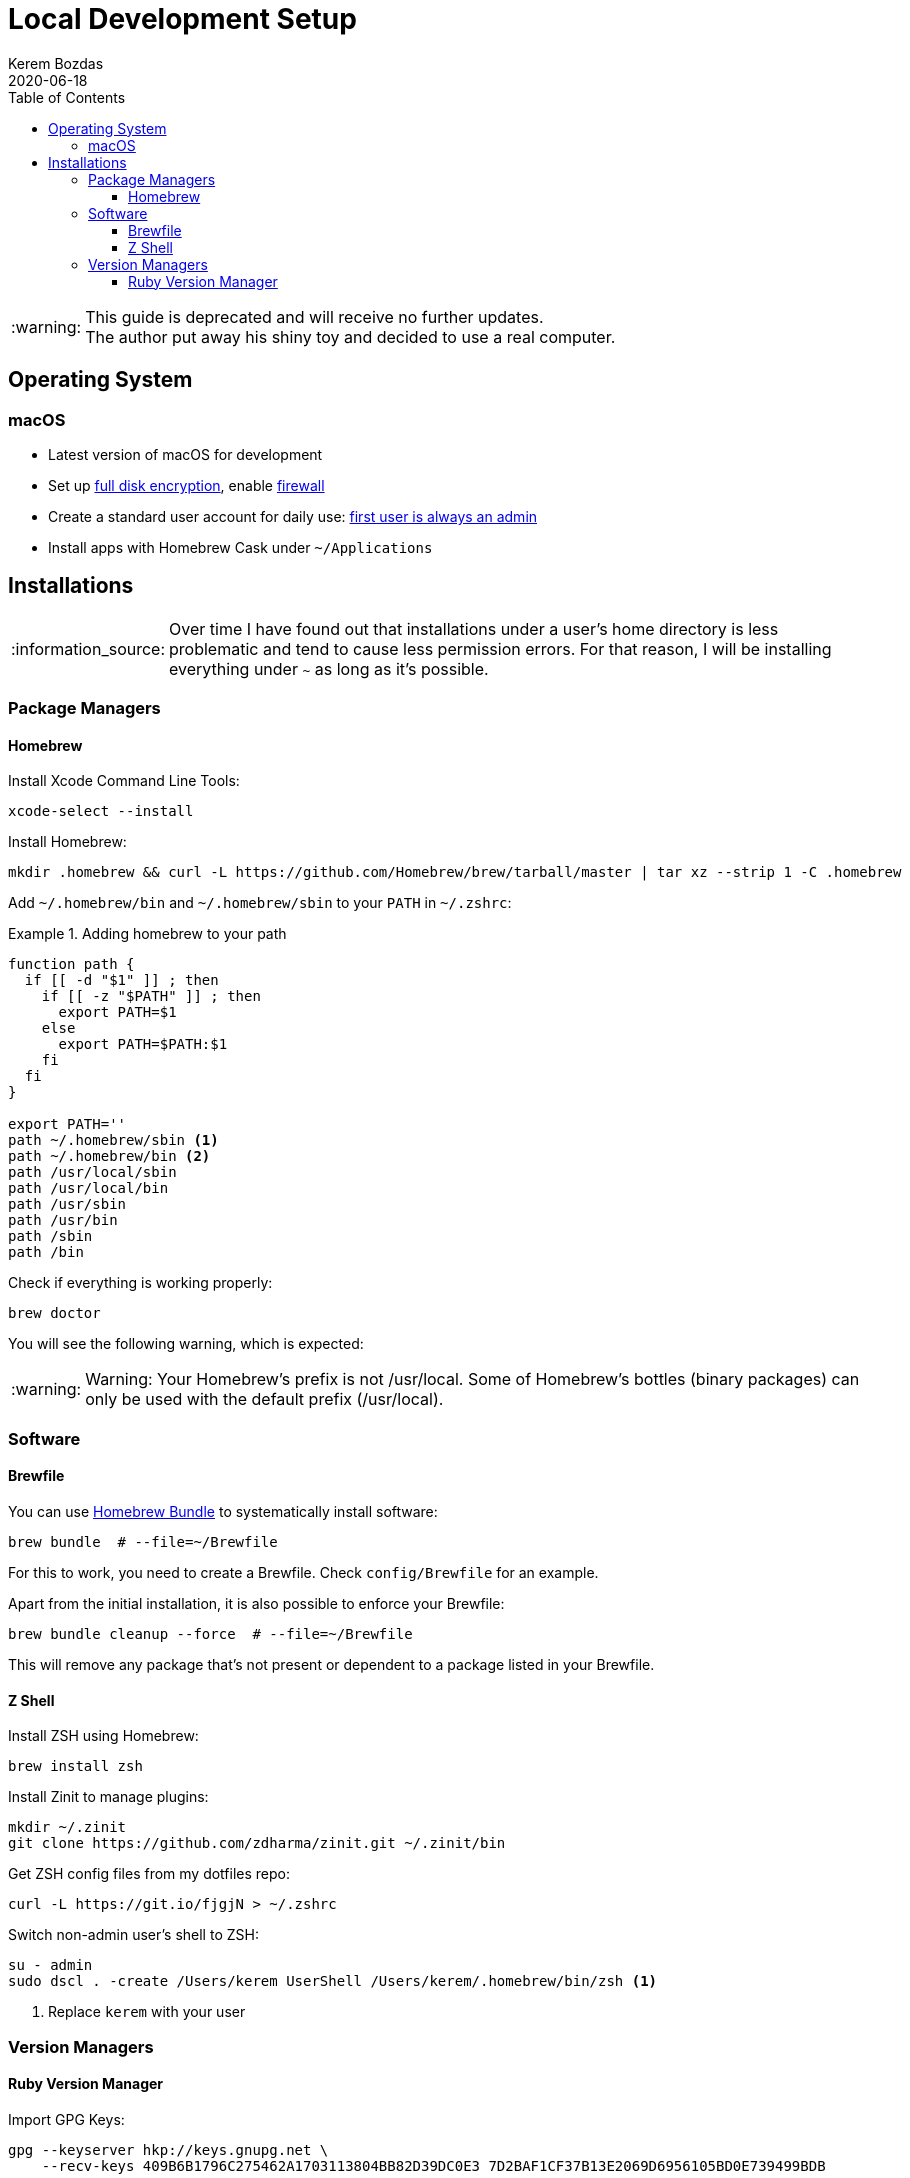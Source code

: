 = Local Development Setup
:author: Kerem Bozdas
:experimental:
:toc: left
:toclevels: 4
:icons: font
:autofit-option:
:source-highlighter: rouge
:rouge-style: github
:revdate: 2020-06-18
//:source-linenums-option:
:tip-caption: :bulb:
:note-caption: :information_source:
:important-caption: :heavy_exclamation_mark:
:caution-caption: :fire:
:warning-caption: :warning:

[WARNING]
This guide is deprecated and will receive no further updates. +
The author put away his shiny toy and decided to use a real computer.

== Operating System

=== macOS

- Latest version of macOS for development
- Set up https://github.com/drduh/macOS-Security-and-Privacy-Guide#full-disk-encryption[full disk encryption], enable https://github.com/drduh/macOS-Security-and-Privacy-Guide#firewall[firewall]
- Create a standard user account for daily use: https://github.com/drduh/macOS-Security-and-Privacy-Guide#admin-and-standard-user-accounts[first user is always an admin]
- Install apps with Homebrew Cask under `~/Applications`

== Installations

[NOTE]
Over time I have found out that installations under a user's home directory
is less problematic and tend to cause less permission errors. For that reason,
I will be installing everything under `~` as long as it's possible.

=== Package Managers

==== Homebrew

Install Xcode Command Line Tools:

[source,sh]
----
xcode-select --install
----

Install Homebrew:

[source,sh]
----
mkdir .homebrew && curl -L https://github.com/Homebrew/brew/tarball/master | tar xz --strip 1 -C .homebrew
----

Add `~/.homebrew/bin` and `~/.homebrew/sbin` to your `PATH` in `~/.zshrc`:

.Adding homebrew to your path
====
[source,sh,highlight='12,13']
----
function path {
  if [[ -d "$1" ]] ; then
    if [[ -z "$PATH" ]] ; then
      export PATH=$1
    else
      export PATH=$PATH:$1
    fi
  fi
}

export PATH=''
path ~/.homebrew/sbin <1>
path ~/.homebrew/bin <2>
path /usr/local/sbin
path /usr/local/bin
path /usr/sbin
path /usr/bin
path /sbin
path /bin
----
====

Check if everything is working properly:

[source,sh]
----
brew doctor
----

You will see the following warning, which is expected:

[WARNING]
Warning: Your Homebrew's prefix is not /usr/local.
Some of Homebrew's bottles (binary packages) can only be used with the default
prefix (/usr/local).

=== Software

==== Brewfile

You can use https://github.com/Homebrew/homebrew-bundle[Homebrew Bundle] to systematically install software:

[source,sh]
----
brew bundle  # --file=~/Brewfile
----

For this to work, you need to create a Brewfile. Check `config/Brewfile` for an example.

Apart from the initial installation, it is also possible to enforce your Brewfile:

[source,sh]
----
brew bundle cleanup --force  # --file=~/Brewfile
----

This will remove any package that's not present or dependent to a package listed in your Brewfile.

==== Z Shell

Install ZSH using Homebrew:

----
brew install zsh
----

Install Zinit to manage plugins:

----
mkdir ~/.zinit
git clone https://github.com/zdharma/zinit.git ~/.zinit/bin
----

Get ZSH config files from my dotfiles repo:

----
curl -L https://git.io/fjgjN > ~/.zshrc
----

Switch non-admin user's shell to ZSH:

----
su - admin
sudo dscl . -create /Users/kerem UserShell /Users/kerem/.homebrew/bin/zsh <1>
----

<1> Replace `kerem` with your user

=== Version Managers

==== Ruby Version Manager

Import GPG Keys:

[source,sh]
----
gpg --keyserver hkp://keys.gnupg.net \
    --recv-keys 409B6B1796C275462A1703113804BB82D39DC0E3 7D2BAF1CF37B13E2069D6956105BD0E739499BDB
----

Download the Installer:

[source,sh]
----
\curl -O https://raw.githubusercontent.com/rvm/rvm/master/binscripts/rvm-installer
\curl -O https://raw.githubusercontent.com/rvm/rvm/master/binscripts/rvm-installer.asc
----

Verify Installer Signature:

[source,sh]
----
gpg --verify rvm-installer.asc
----

Run the Installer:

[source,sh]
----
bash rvm-installer --branch stable --ignore-dotfiles
----

Load RVM into shell session (update `.zshrc`):

[source,sh]
----
source ~/.rvm/scripts/rvm
----

Remove artifacts:

[source,sh]
----
rm rvm-installer
rm rvm-installer.asc
----
